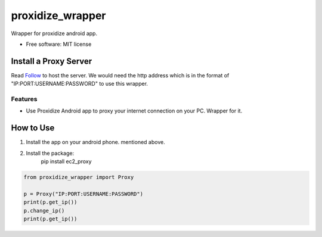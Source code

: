 =================
proxidize_wrapper
=================


.. image:: https://img.shields.io/pypi/v/proxidize_wrapper.svg
        :target: https://pypi.python.org/pypi/proxidize_wrapper


Wrapper for proxidize android app.

* Free software: MIT license

Install a Proxy Server
======================
Read
`Follow <https://github.com/proxidize/proxidize-android>`__
to host the server.
We would need the http address which is in the format of "IP:PORT:USERNAME:PASSWORD" to use this wrapper.

Features
--------

* Use Proxidize Android app to proxy your internet connection on your PC. Wrapper for it.

How to Use
==========
1. Install the app on your android phone. mentioned above.
2. Install the package:
      pip install ec2_proxy


.. code-block:: python

      from proxidize_wrapper import Proxy

      p = Proxy("IP:PORT:USERNAME:PASSWORD")
      print(p.get_ip())
      p.change_ip()
      print(p.get_ip())

